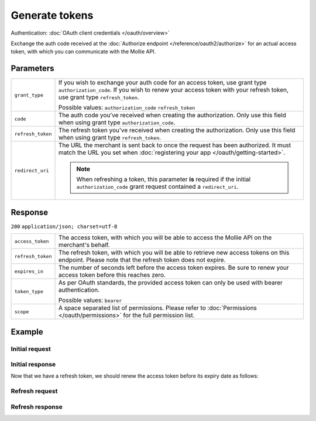 Generate tokens
===============
.. api-name:: Connect API

.. endpoint::
   :method: POST
   :url: https://api.mollie.com/oauth2/tokens

Authentication: :doc:`OAuth client credentials </oauth/overview>`

Exchange the auth code received at the :doc:`Authorize endpoint </reference/oauth2/authorize>` for an actual access
token, with which you can communicate with the Mollie API.

Parameters
----------
.. list-table::
   :widths: auto

   * - ``grant_type``

       .. type:: string
          :required: true

     - If you wish to exchange your auth code for an access token, use grant type ``authorization_code``. If you wish to
       renew your access token with your refresh token, use grant type ``refresh_token``.

       Possible values: ``authorization_code`` ``refresh_token``

   * - ``code``

       .. type:: string
          :required: false

     - The auth code you've received when creating the authorization. Only use this field when using grant
       type ``authorization_code``.

   * - ``refresh_token``

       .. type:: string
          :required: false

     - The refresh token you've received when creating the authorization. Only use this field when using
       grant type ``refresh_token``.

   * - ``redirect_uri``

       .. type:: string
          :required: false

     - The URL the merchant is sent back to once the request has been authorized. It must match the URL you set when
       :doc:`registering your app </oauth/getting-started>`.

       .. note::
          When refreshing a token, this parameter **is** required if the initial ``authorization_code`` grant request
          contained a ``redirect_uri``.

Response
--------
``200`` ``application/json; charset=utf-8``

.. list-table::
   :widths: auto

   * - ``access_token``

       .. type:: string

     - The access token, with which you will be able to access the Mollie API on the merchant's behalf.

   * - ``refresh_token``

       .. type:: string

     - The refresh token, with which you will be able to retrieve new access tokens on this endpoint. Please note that
       the refresh token does not expire.

   * - ``expires_in``

       .. type:: integer

     - The number of seconds left before the access token expires. Be sure to renew your access token before this
       reaches zero.

   * - ``token_type``

       .. type:: string

     - As per OAuth standards, the provided access token can only be used with bearer authentication.

       Possible values: ``bearer``

   * - ``scope``

       .. type:: string

     - A space separated list of permissions. Please refer to :doc:`Permissions </oauth/permissions>` for the full
       permission list.

Example
-------

Initial request
^^^^^^^^^^^^^^^
.. code-block:: bash
   :linenos:

   curl -u app_j9Pakf56Ajta6Y65AkdTtAv:S5lTvMDTjl95HGnwYmsszDtbMp8QBE2lLcRJbD7I https://api.mollie.com/oauth2/tokens \
       -d "grant_type=authorization_code&code=auth_IbyEKUrXmGW1J8hPg6Ciyo4aaU6OAu"

Initial response
^^^^^^^^^^^^^^^^
.. code-block:: none
   :linenos:

   HTTP/1.1 200 OK
   Content-Type: application/json; charset=utf-8

   {
       "access_token": "access_46EUJ6x8jFJZZeAvhNH4JVey6qVpqR",
       "refresh_token": "refresh_FS4xc3Mgci2xQ5s5DzaLXh3HhaTZOP",
       "expires_in": 3600,
       "token_type": "bearer",
       "scope": "payments.read organizations.read"
   }

Now that we have a refresh token, we should renew the access token before its expiry date as follows:

Refresh request
^^^^^^^^^^^^^^^
.. code-block:: bash
   :linenos:

   curl -u app_j9Pakf56Ajta6Y65AkdTtAv:S5lTvMDTjl95HGnwYmsszDtbMp8QBE2lLcRJbD7I https://api.mollie.com/oauth2/tokens \
       -d "grant_type=refresh_token&refresh_token=refresh_FS4xc3Mgci2xQ5s5DzaLXh3HhaTZOP"

Refresh response
^^^^^^^^^^^^^^^^
.. code-block:: none
   :linenos:

   HTTP/1.1 200 OK
   Content-Type: application/json; charset=utf-8

   {
       "access_token": "access_TRbHbeB3my8XywBAdT6HRkGAJMuh4",
       "refresh_token": "refresh_FS4xc3Mgci2xQ5s5DzaLXh3HhaTZOP",
       "expires_in": 3600,
       "token_type": "bearer",
       "scope": "payments.read organizations.read"
   }
